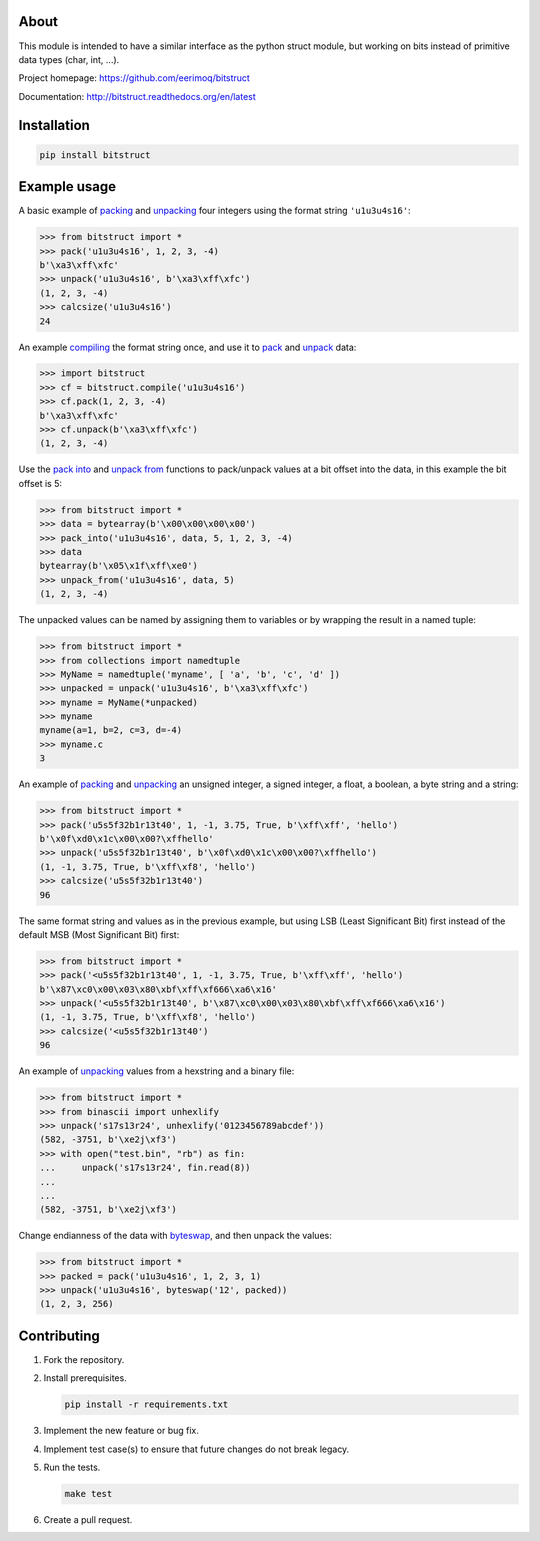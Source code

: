 |buildstatus|_
|coverage|_

About
=====

This module is intended to have a similar interface as the python
struct module, but working on bits instead of primitive data types
(char, int, ...).

Project homepage: https://github.com/eerimoq/bitstruct

Documentation: http://bitstruct.readthedocs.org/en/latest


Installation
============

.. code-block:: python

    pip install bitstruct


Example usage
=============

A basic example of `packing`_ and `unpacking`_ four integers using the
format string ``'u1u3u4s16'``:

.. code-block:: python

    >>> from bitstruct import *
    >>> pack('u1u3u4s16', 1, 2, 3, -4)
    b'\xa3\xff\xfc'
    >>> unpack('u1u3u4s16', b'\xa3\xff\xfc')
    (1, 2, 3, -4)
    >>> calcsize('u1u3u4s16')
    24

An example `compiling`_ the format string once, and use it to `pack`_
and `unpack`_ data:

.. code-block:: python

    >>> import bitstruct
    >>> cf = bitstruct.compile('u1u3u4s16')
    >>> cf.pack(1, 2, 3, -4)
    b'\xa3\xff\xfc'
    >>> cf.unpack(b'\xa3\xff\xfc')
    (1, 2, 3, -4)

Use the `pack into`_ and `unpack from`_ functions to pack/unpack
values at a bit offset into the data, in this example the bit offset
is 5:

.. code-block:: python

    >>> from bitstruct import *
    >>> data = bytearray(b'\x00\x00\x00\x00')
    >>> pack_into('u1u3u4s16', data, 5, 1, 2, 3, -4)
    >>> data
    bytearray(b'\x05\x1f\xff\xe0')
    >>> unpack_from('u1u3u4s16', data, 5)
    (1, 2, 3, -4)

The unpacked values can be named by assigning them to variables or by
wrapping the result in a named tuple:

.. code-block:: python

    >>> from bitstruct import *
    >>> from collections import namedtuple
    >>> MyName = namedtuple('myname', [ 'a', 'b', 'c', 'd' ])
    >>> unpacked = unpack('u1u3u4s16', b'\xa3\xff\xfc')
    >>> myname = MyName(*unpacked)
    >>> myname
    myname(a=1, b=2, c=3, d=-4)
    >>> myname.c
    3

An example of `packing`_ and `unpacking`_ an unsigned integer, a
signed integer, a float, a boolean, a byte string and a string:

.. code-block:: python

    >>> from bitstruct import *
    >>> pack('u5s5f32b1r13t40', 1, -1, 3.75, True, b'\xff\xff', 'hello')
    b'\x0f\xd0\x1c\x00\x00?\xffhello'
    >>> unpack('u5s5f32b1r13t40', b'\x0f\xd0\x1c\x00\x00?\xffhello')
    (1, -1, 3.75, True, b'\xff\xf8', 'hello')
    >>> calcsize('u5s5f32b1r13t40')
    96

The same format string and values as in the previous example, but
using LSB (Least Significant Bit) first instead of the default MSB
(Most Significant Bit) first:

.. code-block:: python

    >>> from bitstruct import *
    >>> pack('<u5s5f32b1r13t40', 1, -1, 3.75, True, b'\xff\xff', 'hello')
    b'\x87\xc0\x00\x03\x80\xbf\xff\xf666\xa6\x16'
    >>> unpack('<u5s5f32b1r13t40', b'\x87\xc0\x00\x03\x80\xbf\xff\xf666\xa6\x16')
    (1, -1, 3.75, True, b'\xff\xf8', 'hello')
    >>> calcsize('<u5s5f32b1r13t40')
    96

An example of `unpacking`_ values from a hexstring and a binary file:

.. code-block:: python

    >>> from bitstruct import *
    >>> from binascii import unhexlify
    >>> unpack('s17s13r24', unhexlify('0123456789abcdef'))
    (582, -3751, b'\xe2j\xf3')
    >>> with open("test.bin", "rb") as fin:
    ...     unpack('s17s13r24', fin.read(8))
    ...
    ...
    (582, -3751, b'\xe2j\xf3')

Change endianness of the data with `byteswap`_, and then unpack the
values:

.. code-block:: python

    >>> from bitstruct import *
    >>> packed = pack('u1u3u4s16', 1, 2, 3, 1)
    >>> unpack('u1u3u4s16', byteswap('12', packed))
    (1, 2, 3, 256)

Contributing
============

#. Fork the repository.

#. Install prerequisites.

   .. code-block:: text

      pip install -r requirements.txt

#. Implement the new feature or bug fix.

#. Implement test case(s) to ensure that future changes do not break
   legacy.

#. Run the tests.

   .. code-block:: text

      make test

#. Create a pull request.

.. |buildstatus| image:: https://travis-ci.org/eerimoq/bitstruct.svg
.. _buildstatus: https://travis-ci.org/eerimoq/bitstruct

.. |coverage| image:: https://coveralls.io/repos/github/eerimoq/bitstruct/badge.svg?branch=master
.. _coverage: https://coveralls.io/github/eerimoq/bitstruct

.. _packing: http://bitstruct.readthedocs.io/en/latest/#bitstruct.pack

.. _unpacking: http://bitstruct.readthedocs.io/en/latest/#bitstruct.unpack

.. _pack: http://bitstruct.readthedocs.io/en/latest/#bitstruct.CompiledFormat.pack

.. _unpack: http://bitstruct.readthedocs.io/en/latest/#bitstruct.CompiledFormat.unpack

.. _pack into: http://bitstruct.readthedocs.io/en/latest/#bitstruct.pack_into

.. _unpack from: http://bitstruct.readthedocs.io/en/latest/#bitstruct.unpack_from

.. _byteswap: http://bitstruct.readthedocs.io/en/latest/#bitstruct.byteswap

.. _compiling: http://bitstruct.readthedocs.io/en/latest/#bitstruct.compile
